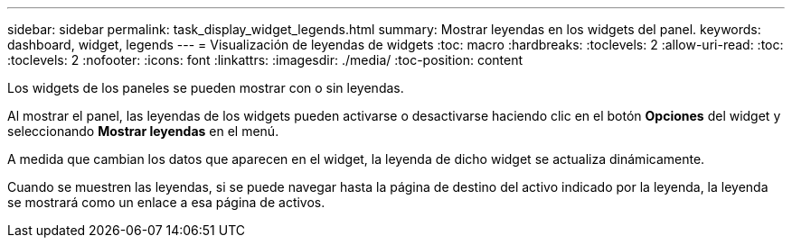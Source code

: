 ---
sidebar: sidebar 
permalink: task_display_widget_legends.html 
summary: Mostrar leyendas en los widgets del panel. 
keywords: dashboard, widget, legends 
---
= Visualización de leyendas de widgets
:toc: macro
:hardbreaks:
:toclevels: 2
:allow-uri-read: 
:toc: 
:toclevels: 2
:nofooter: 
:icons: font
:linkattrs: 
:imagesdir: ./media/
:toc-position: content


[role="lead"]
Los widgets de los paneles se pueden mostrar con o sin leyendas.

Al mostrar el panel, las leyendas de los widgets pueden activarse o desactivarse haciendo clic en el botón *Opciones* del widget y seleccionando *Mostrar leyendas* en el menú.

A medida que cambian los datos que aparecen en el widget, la leyenda de dicho widget se actualiza dinámicamente.

Cuando se muestren las leyendas, si se puede navegar hasta la página de destino del activo indicado por la leyenda, la leyenda se mostrará como un enlace a esa página de activos.
